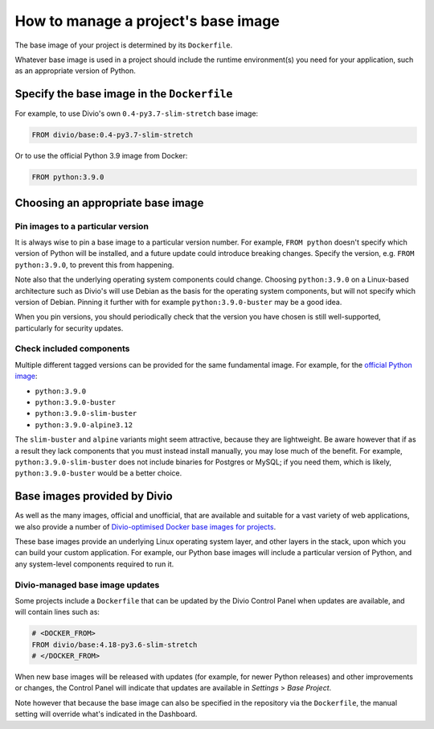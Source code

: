 .. _manage-base-image:

How to manage a project's base image
=========================================================

The base image of your project is determined by its ``Dockerfile``.

Whatever base image is used in a project should include the runtime environment(s) you need for your application, such
as an appropriate version of Python.


Specify the base image in the ``Dockerfile``
--------------------------------------------

For example, to use Divio's own ``0.4-py3.7-slim-stretch`` base image:

..  code-block:: Dockerfile

    FROM divio/base:0.4-py3.7-slim-stretch

Or to use the official Python 3.9 image from Docker:

..  code-block:: Dockerfile

    FROM python:3.9.0


.. _manage-base-image-choosing:

Choosing an appropriate base image
----------------------------------

Pin images to a particular version
~~~~~~~~~~~~~~~~~~~~~~~~~~~~~~~~~~~~~~~~~

It is always wise to pin a base image to a particular version number. For example, ``FROM python`` doesn't specify
which version of Python will be installed, and a future update could introduce breaking changes. Specify the version,
e.g. ``FROM python:3.9.0``, to prevent this from happening.

Note also that the underlying operating system components could change. Choosing ``python:3.9.0`` on a Linux-based
architecture such as Divio's will use Debian as the basis for the operating system components, but will not specify
which version of Debian. Pinning it further with for example ``python:3.9.0-buster`` may be a good idea.

When you pin versions, you should periodically check that the version you have chosen is still well-supported,
particularly for security updates.


Check included components
~~~~~~~~~~~~~~~~~~~~~~~~~

Multiple different tagged versions can be provided for the same fundamental image. For example, for the `official
Python image <https://hub.docker.com/_/python/>`_:

* ``python:3.9.0``
* ``python:3.9.0-buster``
* ``python:3.9.0-slim-buster``
* ``python:3.9.0-alpine3.12``

The ``slim-buster`` and ``alpine`` variants might seem attractive, because they are lightweight. Be aware however that
if as a result they lack components that you must instead install manually, you may lose much of the benefit. For
example, ``python:3.9.0-slim-buster`` does not include binaries for Postgres or MySQL; if you need them, which is
likely, ``python:3.9.0-buster`` would be a better choice.


Base images provided by Divio
---------------------------------

As well as the many images, official and unofficial, that are available and suitable for a vast variety of web
applications, we also provide a number of `Divio-optimised Docker base images for projects
<https://hub.docker.com/r/divio/base/tags>`_.

These base images provide an underlying Linux operating system layer, and other layers in the stack, upon which you can
build your custom application. For example, our Python base images will include a particular version of Python, and any
system-level components required to run it.


Divio-managed base image updates
~~~~~~~~~~~~~~~~~~~~~~~~~~~~~~~~

Some projects include a ``Dockerfile`` that can be updated by the Divio Control Panel when updates are
available, and will contain lines such as:

..  code-block:: Dockerfile

    # <DOCKER_FROM>
    FROM divio/base:4.18-py3.6-slim-stretch
    # </DOCKER_FROM>

When new base images will be released with updates (for example, for newer Python releases) and other improvements or
changes, the Control Panel will indicate that updates are available in *Settings* > *Base Project*.

Note however that because the base image can also be specified in the repository via the ``Dockerfile``, the manual
setting will override what's indicated in the Dashboard.
